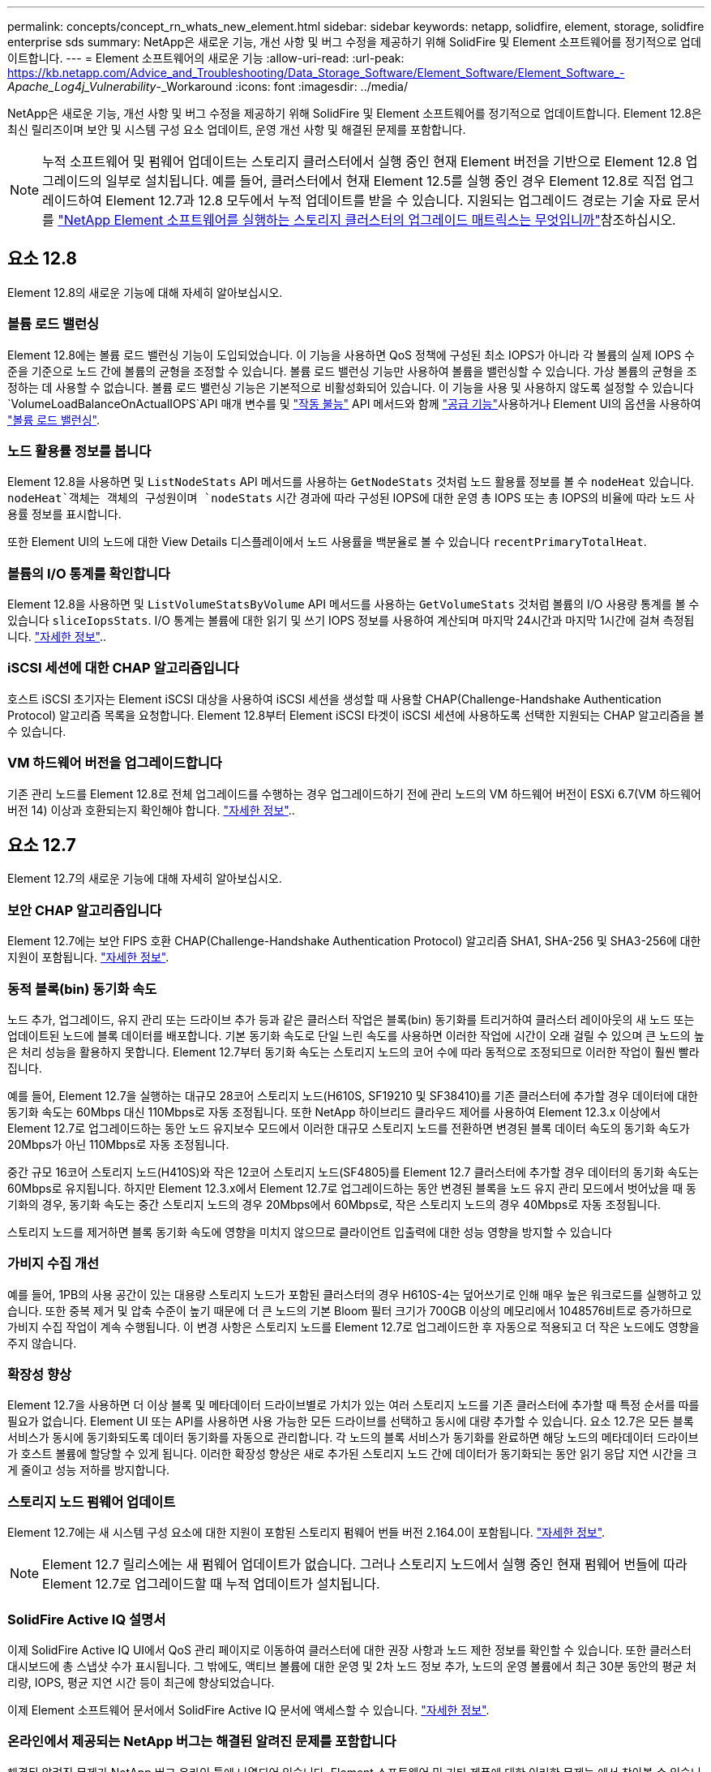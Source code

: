 ---
permalink: concepts/concept_rn_whats_new_element.html 
sidebar: sidebar 
keywords: netapp, solidfire, element, storage, solidfire enterprise sds 
summary: NetApp은 새로운 기능, 개선 사항 및 버그 수정을 제공하기 위해 SolidFire 및 Element 소프트웨어를 정기적으로 업데이트합니다. 
---
= Element 소프트웨어의 새로운 기능
:allow-uri-read: 
:url-peak: https://kb.netapp.com/Advice_and_Troubleshooting/Data_Storage_Software/Element_Software/Element_Software_-_Apache_Log4j_Vulnerability_-_Workaround
:icons: font
:imagesdir: ../media/


[role="lead"]
NetApp은 새로운 기능, 개선 사항 및 버그 수정을 제공하기 위해 SolidFire 및 Element 소프트웨어를 정기적으로 업데이트합니다. Element 12.8은 최신 릴리즈이며 보안 및 시스템 구성 요소 업데이트, 운영 개선 사항 및 해결된 문제를 포함합니다.


NOTE: 누적 소프트웨어 및 펌웨어 업데이트는 스토리지 클러스터에서 실행 중인 현재 Element 버전을 기반으로 Element 12.8 업그레이드의 일부로 설치됩니다. 예를 들어, 클러스터에서 현재 Element 12.5를 실행 중인 경우 Element 12.8로 직접 업그레이드하여 Element 12.7과 12.8 모두에서 누적 업데이트를 받을 수 있습니다. 지원되는 업그레이드 경로는 기술 자료 문서 를 https://kb.netapp.com/Advice_and_Troubleshooting/Data_Storage_Software/Element_Software/What_is_the_upgrade_matrix_for_storage_clusters_running_NetApp_Element_software["NetApp Element 소프트웨어를 실행하는 스토리지 클러스터의 업그레이드 매트릭스는 무엇입니까"^]참조하십시오.



== 요소 12.8

Element 12.8의 새로운 기능에 대해 자세히 알아보십시오.



=== 볼륨 로드 밸런싱

Element 12.8에는 볼륨 로드 밸런싱 기능이 도입되었습니다. 이 기능을 사용하면 QoS 정책에 구성된 최소 IOPS가 아니라 각 볼륨의 실제 IOPS 수준을 기준으로 노드 간에 볼륨의 균형을 조정할 수 있습니다. 볼륨 로드 밸런싱 기능만 사용하여 볼륨을 밸런싱할 수 있습니다. 가상 볼륨의 균형을 조정하는 데 사용할 수 없습니다. 볼륨 로드 밸런싱 기능은 기본적으로 비활성화되어 있습니다. 이 기능을 사용 및 사용하지 않도록 설정할 수 있습니다 `VolumeLoadBalanceOnActualIOPS`API 매개 변수를 및 link:../api/reference_element_api_disablefeature.html["작동 불능"] API 메서드와 함께 link:../api/reference_element_api_enablefeature.html["공급 기능"]사용하거나 Element UI의 옵션을 사용하여 link:../storage/task_system_manage_cluster_volume_load_balancing.html["볼륨 로드 밸런싱"].



=== 노드 활용률 정보를 봅니다

Element 12.8을 사용하면 및 `ListNodeStats` API 메서드를 사용하는 `GetNodeStats` 것처럼 노드 활용률 정보를 볼 수 `nodeHeat` 있습니다.  `nodeHeat`객체는 객체의 구성원이며 `nodeStats` 시간 경과에 따라 구성된 IOPS에 대한 운영 총 IOPS 또는 총 IOPS의 비율에 따라 노드 사용률 정보를 표시합니다.

또한 Element UI의 노드에 대한 View Details 디스플레이에서 노드 사용률을 백분율로 볼 수 있습니다 `recentPrimaryTotalHeat`.



=== 볼륨의 I/O 통계를 확인합니다

Element 12.8을 사용하면 및 `ListVolumeStatsByVolume` API 메서드를 사용하는 `GetVolumeStats` 것처럼 볼륨의 I/O 사용량 통계를 볼 수 있습니다 `sliceIopsStats`. I/O 통계는 볼륨에 대한 읽기 및 쓰기 IOPS 정보를 사용하여 계산되며 마지막 24시간과 마지막 1시간에 걸쳐 측정됩니다. link:../api/reference_element_api_volumestats.html#object-members["자세한 정보"]..



=== iSCSI 세션에 대한 CHAP 알고리즘입니다

호스트 iSCSI 초기자는 Element iSCSI 대상을 사용하여 iSCSI 세션을 생성할 때 사용할 CHAP(Challenge-Handshake Authentication Protocol) 알고리즘 목록을 요청합니다. Element 12.8부터 Element iSCSI 타겟이 iSCSI 세션에 사용하도록 선택한 지원되는 CHAP 알고리즘을 볼 수 있습니다.



=== VM 하드웨어 버전을 업그레이드합니다

기존 관리 노드를 Element 12.8로 전체 업그레이드를 수행하는 경우 업그레이드하기 전에 관리 노드의 VM 하드웨어 버전이 ESXi 6.7(VM 하드웨어 버전 14) 이상과 호환되는지 확인해야 합니다. link:../upgrade/task_hcc_upgrade_management_node.html#step-1-upgrade-vm-hardware-version-on-a-management-node["자세한 정보"]..



== 요소 12.7

Element 12.7의 새로운 기능에 대해 자세히 알아보십시오.



=== 보안 CHAP 알고리즘입니다

Element 12.7에는 보안 FIPS 호환 CHAP(Challenge-Handshake Authentication Protocol) 알고리즘 SHA1, SHA-256 및 SHA3-256에 대한 지원이 포함됩니다. link:../storage/task_data_manage_accounts_work_with_accounts_task.html["자세한 정보"].



=== 동적 블록(bin) 동기화 속도

노드 추가, 업그레이드, 유지 관리 또는 드라이브 추가 등과 같은 클러스터 작업은 블록(bin) 동기화를 트리거하여 클러스터 레이아웃의 새 노드 또는 업데이트된 노드에 블록 데이터를 배포합니다. 기본 동기화 속도로 단일 느린 속도를 사용하면 이러한 작업에 시간이 오래 걸릴 수 있으며 큰 노드의 높은 처리 성능을 활용하지 못합니다. Element 12.7부터 동기화 속도는 스토리지 노드의 코어 수에 따라 동적으로 조정되므로 이러한 작업이 훨씬 빨라집니다.

예를 들어, Element 12.7을 실행하는 대규모 28코어 스토리지 노드(H610S, SF19210 및 SF38410)를 기존 클러스터에 추가할 경우 데이터에 대한 동기화 속도는 60Mbps 대신 110Mbps로 자동 조정됩니다. 또한 NetApp 하이브리드 클라우드 제어를 사용하여 Element 12.3.x 이상에서 Element 12.7로 업그레이드하는 동안 노드 유지보수 모드에서 이러한 대규모 스토리지 노드를 전환하면 변경된 블록 데이터 속도의 동기화 속도가 20Mbps가 아닌 110Mbps로 자동 조정됩니다.

중간 규모 16코어 스토리지 노드(H410S)와 작은 12코어 스토리지 노드(SF4805)를 Element 12.7 클러스터에 추가할 경우 데이터의 동기화 속도는 60Mbps로 유지됩니다. 하지만 Element 12.3.x에서 Element 12.7로 업그레이드하는 동안 변경된 블록을 노드 유지 관리 모드에서 벗어났을 때 동기화의 경우, 동기화 속도는 중간 스토리지 노드의 경우 20Mbps에서 60Mbps로, 작은 스토리지 노드의 경우 40Mbps로 자동 조정됩니다.

스토리지 노드를 제거하면 블록 동기화 속도에 영향을 미치지 않으므로 클라이언트 입출력에 대한 성능 영향을 방지할 수 있습니다



=== 가비지 수집 개선

예를 들어, 1PB의 사용 공간이 있는 대용량 스토리지 노드가 포함된 클러스터의 경우 H610S-4는 덮어쓰기로 인해 매우 높은 워크로드를 실행하고 있습니다. 또한 중복 제거 및 압축 수준이 높기 때문에 더 큰 노드의 기본 Bloom 필터 크기가 700GB 이상의 메모리에서 1048576비트로 증가하므로 가비지 수집 작업이 계속 수행됩니다. 이 변경 사항은 스토리지 노드를 Element 12.7로 업그레이드한 후 자동으로 적용되고 더 작은 노드에도 영향을 주지 않습니다.



=== 확장성 향상

Element 12.7을 사용하면 더 이상 블록 및 메타데이터 드라이브별로 가치가 있는 여러 스토리지 노드를 기존 클러스터에 추가할 때 특정 순서를 따를 필요가 없습니다. Element UI 또는 API를 사용하면 사용 가능한 모든 드라이브를 선택하고 동시에 대량 추가할 수 있습니다. 요소 12.7은 모든 블록 서비스가 동시에 동기화되도록 데이터 동기화를 자동으로 관리합니다. 각 노드의 블록 서비스가 동기화를 완료하면 해당 노드의 메타데이터 드라이브가 호스트 볼륨에 할당할 수 있게 됩니다. 이러한 확장성 향상은 새로 추가된 스토리지 노드 간에 데이터가 동기화되는 동안 읽기 응답 지연 시간을 크게 줄이고 성능 저하를 방지합니다.



=== 스토리지 노드 펌웨어 업데이트

Element 12.7에는 새 시스템 구성 요소에 대한 지원이 포함된 스토리지 펌웨어 번들 버전 2.164.0이 포함됩니다. link:https://docs.netapp.com/us-en/hci/docs/rn_storage_firmware_2.164.0.html["자세한 정보"].


NOTE: Element 12.7 릴리스에는 새 펌웨어 업데이트가 없습니다. 그러나 스토리지 노드에서 실행 중인 현재 펌웨어 번들에 따라 Element 12.7로 업그레이드할 때 누적 업데이트가 설치됩니다.



=== SolidFire Active IQ 설명서

이제 SolidFire Active IQ UI에서 QoS 관리 페이지로 이동하여 클러스터에 대한 권장 사항과 노드 제한 정보를 확인할 수 있습니다. 또한 클러스터 대시보드에 총 스냅샷 수가 표시됩니다. 그 밖에도, 액티브 볼륨에 대한 운영 및 2차 노드 정보 추가, 노드의 운영 볼륨에서 최근 30분 동안의 평균 처리량, IOPS, 평균 지연 시간 등이 최근에 향상되었습니다.

이제 Element 소프트웨어 문서에서 SolidFire Active IQ 문서에 액세스할 수 있습니다. link:https://docs.netapp.com/us-en/element-software/monitor-storage-active-iq.html["자세한 정보"].



=== 온라인에서 제공되는 NetApp 버그는 해결된 알려진 문제를 포함합니다

해결된 알려진 문제가 NetApp 버그 온라인 툴에 나열되어 있습니다. Element 소프트웨어 및 기타 제품에 대한 이러한 문제는 에서 찾아볼 수 있습니다 https://mysupport.netapp.com/site/products/all/details/element-software/bugsonline-tab["NetApp 온라인 버그"^].



== 요소 12.5

Element 12.5의 새로운 기능에 대해 자세히 알아보십시오.



=== 스토리지 노드 액세스 향상

Element 12.5는 서명된 SSH 인증서를 사용하여 개별 노드에 대한 원격 액세스를 향상시킵니다. 스토리지 노드에 대한 보안 원격 액세스를 제공하기 위해 스토리지 노드의 RTFI 중에 's freadonly'라는 새로운 제한된 권한의 로컬 사용자 계정이 생성됩니다. 'readonly' 계정을 사용하면 기본적인 유지 관리 또는 문제 해결을 위해 스토리지 노드 백엔드에 액세스할 수 있습니다. 이제 클러스터 관리자에 대한 'upportAdmin' 액세스 유형을 구성하여 NetApp에서 필요에 따라 클러스터에 액세스하도록 허용할 수 있습니다.



=== 향상된 맞춤형 보호 도메인 관리 기능

Element 12.5는 기존 사용자 지정 보호 도메인을 빠르고 쉽게 보고 새로운 사용자 지정 보호 도메인을 구성할 수 있는 새로운 사용자 인터페이스를 제공합니다.



=== 새롭게 향상된 클러스터 장애, 이벤트 및 알림

Element 12.5는 새로운 클러스터 오류 코드 "BmcSelfTestFailed" 및 "CpuThermalEventThreshold"를 도입하여 시스템 문제 해결을 향상시킵니다. Element 12.5에는 nodeOffline, volumeOffline, driveHealthFault, networkr 등의 기존 클러스터 이벤트 및 알림에 대한 견고성이 향상되었습니다. 그리고 'cSumEvent'가 있습니다.



=== Create Cluster UI에서 Software Encryption at Rest를 활성화합니다

클러스터 생성 UI에 새로운 확인란이 추가된 Element 12.5에서는 클러스터 생성 시 SolidFire All-Flash 스토리지 클러스터에 클러스터 전체 소프트웨어 암호화를 사용하도록 설정할 수 있습니다.



=== 스토리지 노드 펌웨어 업데이트

Element 12.5에는 스토리지 노드의 펌웨어 업데이트가 포함됩니다. link:../concepts/concept_rn_relatedrn_element.html#storage-firmware["자세한 정보"].



=== 향상된 보안

Element 12.5에는 Apache log4j 취약점에 대한 Element 소프트웨어 노출을 종료하는 완화 요소가 포함되어 있습니다. VVOL(가상 볼륨) 기능을 활성화한 NetApp SolidFire 스토리지 클러스터는 Apache log4j 취약점에 노출됩니다. NetApp Element 소프트웨어의 Apache log4j 취약점에 대한 해결 방법에 대한 자세한 내용은 {url-peak} [KB 문서^]를 참조하십시오.

Element 11.x, 12.0 또는 12.2를 실행 중이거나 저장소 클러스터가 이미 Element 12.3 또는 12.3.1에 있고 VVol 기능이 활성화된 경우 12.5로 업그레이드해야 합니다.

Element 12.5에는 120개 이상의 CVE 보안 취약점 해결도 포함되어 있습니다.



== 자세한 내용을 확인하십시오

* https://kb.netapp.com/Advice_and_Troubleshooting/Data_Storage_Software/Management_services_for_Element_Software_and_NetApp_HCI/Management_Services_Release_Notes["NetApp 하이브리드 클라우드 제어 및 관리 서비스 릴리즈 노트"^]
* https://docs.netapp.com/us-en/vcp/index.html["vCenter Server용 NetApp Element 플러그인"^]
* http://docs.netapp.com/sfe-122/index.jsp["이전 버전용 SolidFire 및 Element 소프트웨어 설명서 센터"^]
* https://docs.netapp.com/us-en/hci/index.html["NetApp HCI 문서"^]
* link:../hardware/fw_storage_nodes.html["SolidFire 스토리지 노드에 대해 지원되는 스토리지 펌웨어 버전입니다"]

